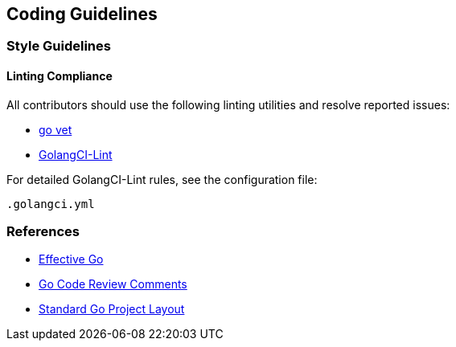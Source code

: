 == Coding Guidelines

=== Style Guidelines

==== Linting Compliance

All contributors should use the following linting utilities and resolve reported issues:

- https://golang.org/cmd/vet/[go vet]
- https://github.com/golangci/golangci-lint[GolangCI-Lint]

For detailed GolangCI-Lint rules, see the configuration file:

```
.golangci.yml
```

=== References

- https://golang.org/doc/effective_go.html#interface-names[Effective Go]
- https://github.com/golang/go/wiki/CodeReviewComments[Go Code Review Comments]
- https://github.com/golang-standards/project-layout[Standard Go Project Layout]